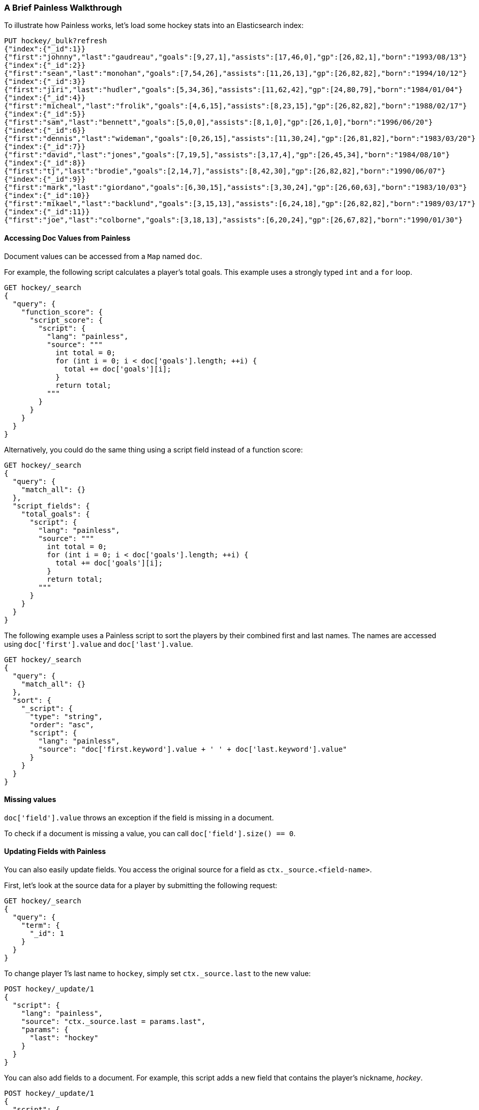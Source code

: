 [[painless-walkthrough]]
=== A Brief Painless Walkthrough

To illustrate how Painless works, let's load some hockey stats into an Elasticsearch index:

[source,console]
----------------------------------------------------------------
PUT hockey/_bulk?refresh
{"index":{"_id":1}}
{"first":"johnny","last":"gaudreau","goals":[9,27,1],"assists":[17,46,0],"gp":[26,82,1],"born":"1993/08/13"}
{"index":{"_id":2}}
{"first":"sean","last":"monohan","goals":[7,54,26],"assists":[11,26,13],"gp":[26,82,82],"born":"1994/10/12"}
{"index":{"_id":3}}
{"first":"jiri","last":"hudler","goals":[5,34,36],"assists":[11,62,42],"gp":[24,80,79],"born":"1984/01/04"}
{"index":{"_id":4}}
{"first":"micheal","last":"frolik","goals":[4,6,15],"assists":[8,23,15],"gp":[26,82,82],"born":"1988/02/17"}
{"index":{"_id":5}}
{"first":"sam","last":"bennett","goals":[5,0,0],"assists":[8,1,0],"gp":[26,1,0],"born":"1996/06/20"}
{"index":{"_id":6}}
{"first":"dennis","last":"wideman","goals":[0,26,15],"assists":[11,30,24],"gp":[26,81,82],"born":"1983/03/20"}
{"index":{"_id":7}}
{"first":"david","last":"jones","goals":[7,19,5],"assists":[3,17,4],"gp":[26,45,34],"born":"1984/08/10"}
{"index":{"_id":8}}
{"first":"tj","last":"brodie","goals":[2,14,7],"assists":[8,42,30],"gp":[26,82,82],"born":"1990/06/07"}
{"index":{"_id":9}}
{"first":"mark","last":"giordano","goals":[6,30,15],"assists":[3,30,24],"gp":[26,60,63],"born":"1983/10/03"}
{"index":{"_id":10}}
{"first":"mikael","last":"backlund","goals":[3,15,13],"assists":[6,24,18],"gp":[26,82,82],"born":"1989/03/17"}
{"index":{"_id":11}}
{"first":"joe","last":"colborne","goals":[3,18,13],"assists":[6,20,24],"gp":[26,67,82],"born":"1990/01/30"}
----------------------------------------------------------------
// TESTSETUP

[discrete]
==== Accessing Doc Values from Painless

Document values can be accessed from a `Map` named `doc`.

For example, the following script calculates a player's total goals. This example uses a strongly typed `int` and a `for` loop.

[source,console]
----------------------------------------------------------------
GET hockey/_search
{
  "query": {
    "function_score": {
      "script_score": {
        "script": {
          "lang": "painless",
          "source": """
            int total = 0;
            for (int i = 0; i < doc['goals'].length; ++i) {
              total += doc['goals'][i];
            }
            return total;
          """
        }
      }
    }
  }
}
----------------------------------------------------------------

Alternatively, you could do the same thing using a script field instead of a function score:

[source,console]
----------------------------------------------------------------
GET hockey/_search
{
  "query": {
    "match_all": {}
  },
  "script_fields": {
    "total_goals": {
      "script": {
        "lang": "painless",
        "source": """
          int total = 0;
          for (int i = 0; i < doc['goals'].length; ++i) {
            total += doc['goals'][i];
          }
          return total;
        """
      }
    }
  }
}
----------------------------------------------------------------

The following example uses a Painless script to sort the players by their combined first and last names. The names are accessed using
`doc['first'].value` and `doc['last'].value`.

[source,console]
----------------------------------------------------------------
GET hockey/_search
{
  "query": {
    "match_all": {}
  },
  "sort": {
    "_script": {
      "type": "string",
      "order": "asc",
      "script": {
        "lang": "painless",
        "source": "doc['first.keyword'].value + ' ' + doc['last.keyword'].value"
      }
    }
  }
}
----------------------------------------------------------------


[discrete]
==== Missing values

`doc['field'].value` throws an exception if
the field is missing in a document.

To check if a document is missing a value, you can call
`doc['field'].size() == 0`.


[discrete]
==== Updating Fields with Painless

You can also easily update fields. You access the original source for a field as `ctx._source.<field-name>`.

First, let's look at the source data for a player by submitting the following request:

[source,console]
----------------------------------------------------------------
GET hockey/_search
{
  "query": {
    "term": {
      "_id": 1
    }
  }
}
----------------------------------------------------------------

To change player 1's last name to `hockey`, simply set `ctx._source.last` to the new value:

[source,console]
----------------------------------------------------------------
POST hockey/_update/1
{
  "script": {
    "lang": "painless",
    "source": "ctx._source.last = params.last",
    "params": {
      "last": "hockey"
    }
  }
}
----------------------------------------------------------------

You can also add fields to a document. For example, this script adds a new field that contains
the player's nickname,  _hockey_.

[source,console]
----------------------------------------------------------------
POST hockey/_update/1
{
  "script": {
    "lang": "painless",
    "source": """
      ctx._source.last = params.last;
      ctx._source.nick = params.nick
    """,
    "params": {
      "last": "gaudreau",
      "nick": "hockey"
    }
  }
}
----------------------------------------------------------------

[discrete]
[[modules-scripting-painless-dates]]
==== Dates

Date fields are exposed as
`ZonedDateTime`, so they support methods like `getYear`, `getDayOfWeek`
or e.g. getting milliseconds since epoch with `getMillis`. To use these
in a script, leave out the `get` prefix and continue with lowercasing the
rest of the method name. For example, the following returns every hockey
player's birth year:

[source,console]
----------------------------------------------------------------
GET hockey/_search
{
  "script_fields": {
    "birth_year": {
      "script": {
        "source": "doc.born.value.year"
      }
    }
  }
}
----------------------------------------------------------------

[discrete]
[[modules-scripting-painless-regex]]
==== Regular expressions

NOTE: Regexes are disabled by default because they circumvent Painless's
protection against long running and memory hungry scripts. To make matters
worse even innocuous looking regexes can have staggering performance and stack
depth behavior. They remain an amazing powerful tool but are too scary to enable
by default. To enable them yourself set `script.painless.regex.enabled: true` in
`elasticsearch.yml`. We'd like very much to have a safe alternative
implementation that can be enabled by default so check this space for later
developments!

Painless's native support for regular expressions has syntax constructs:

* `/pattern/`: Pattern literals create patterns. This is the only way to create
a pattern in painless. The pattern inside the ++/++'s are just
https://docs.oracle.com/javase/8/docs/api/java/util/regex/Pattern.html[Java regular expressions].
See <<pattern-flags>> for more.
* `=~`: The find operator return a `boolean`, `true` if a subsequence of the
text matches, `false` otherwise.
* `==~`: The match operator returns a `boolean`, `true` if the text matches,
`false` if it doesn't.

Using the find operator (`=~`) you can update all hockey players with "b" in
their last name:

[source,console]
----------------------------------------------------------------
POST hockey/_update_by_query
{
  "script": {
    "lang": "painless",
    "source": """
      if (ctx._source.last =~ /b/) {
        ctx._source.last += "matched";
      } else {
        ctx.op = "noop";
      }
    """
  }
}
----------------------------------------------------------------

Using the match operator (`==~`) you can update all the hockey players whose
names start with a consonant and end with a vowel:

[source,console]
----------------------------------------------------------------
POST hockey/_update_by_query
{
  "script": {
    "lang": "painless",
    "source": """
      if (ctx._source.last ==~ /[^aeiou].*[aeiou]/) {
        ctx._source.last += "matched";
      } else {
        ctx.op = "noop";
      }
    """
  }
}
----------------------------------------------------------------

You can use the `Pattern.matcher` directly to get a `Matcher` instance and
remove all of the vowels in all of their last names:

[source,console]
----------------------------------------------------------------
POST hockey/_update_by_query
{
  "script": {
    "lang": "painless",
    "source": "ctx._source.last = /[aeiou]/.matcher(ctx._source.last).replaceAll('')"
  }
}
----------------------------------------------------------------

`Matcher.replaceAll` is just a call to Java's `Matcher`'s
https://docs.oracle.com/javase/8/docs/api/java/util/regex/Matcher.html#replaceAll-java.lang.String-[replaceAll]
method so it supports `$1` and `\1` for replacements:

[source,console]
----------------------------------------------------------------
POST hockey/_update_by_query
{
  "script": {
    "lang": "painless",
    "source": "ctx._source.last = /n([aeiou])/.matcher(ctx._source.last).replaceAll('$1')"
  }
}
----------------------------------------------------------------

If you need more control over replacements you can call `replaceAll` on a
`CharSequence` with a `Function<Matcher, String>` that builds the replacement.
This does not support `$1` or `\1` to access replacements because you already
have a reference to the matcher and can get them with `m.group(1)`.

IMPORTANT: Calling `Matcher.find` inside of the function that builds the
replacement is rude and will likely break the replacement process.

This will make all of the vowels in the hockey player's last names upper case:

[source,console]
----------------------------------------------------------------
POST hockey/_update_by_query
{
  "script": {
    "lang": "painless",
    "source": """
      ctx._source.last = ctx._source.last.replaceAll(/[aeiou]/, m ->
        m.group().toUpperCase(Locale.ROOT))
    """
  }
}
----------------------------------------------------------------

Or you can use the `CharSequence.replaceFirst` to make the first vowel in their
last names upper case:

[source,console]
----------------------------------------------------------------
POST hockey/_update_by_query
{
  "script": {
    "lang": "painless",
    "source": """
      ctx._source.last = ctx._source.last.replaceFirst(/[aeiou]/, m ->
        m.group().toUpperCase(Locale.ROOT))
    """
  }
}
----------------------------------------------------------------

Note: all of the `_update_by_query` examples above could really do with a
`query` to limit the data that they pull back. While you *could* use a
{ref}/query-dsl-script-query.html[script query] it wouldn't be as efficient
as using any other query because script queries aren't able to use the inverted
index to limit the documents that they have to check.
